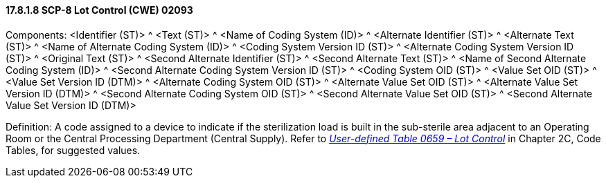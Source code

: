 ==== 17.8.1.8 SCP-8 Lot Control (CWE) 02093

Components: <Identifier (ST)> ^ <Text (ST)> ^ <Name of Coding System (ID)> ^ <Alternate Identifier (ST)> ^ <Alternate Text (ST)> ^ <Name of Alternate Coding System (ID)> ^ <Coding System Version ID (ST)> ^ <Alternate Coding System Version ID (ST)> ^ <Original Text (ST)> ^ <Second Alternate Identifier (ST)> ^ <Second Alternate Text (ST)> ^ <Name of Second Alternate Coding System (ID)> ^ <Second Alternate Coding System Version ID (ST)> ^ <Coding System OID (ST)> ^ <Value Set OID (ST)> ^ <Value Set Version ID (DTM)> ^ <Alternate Coding System OID (ST)> ^ <Alternate Value Set OID (ST)> ^ <Alternate Value Set Version ID (DTM)> ^ <Second Alternate Coding System OID (ST)> ^ <Second Alternate Value Set OID (ST)> ^ <Second Alternate Value Set Version ID (DTM)>

Definition: A code assigned to a device to indicate if the sterilization load is built in the sub-sterile area adjacent to an Operating Room or the Central Processing Department (Central Supply). Refer to file:///E:\V2\v2.9%20final%20Nov%20from%20Frank\V29_CH02C_Tables.docx#HL70659[_User-defined Table 0659 – Lot Control_] in Chapter 2C, Code Tables, for suggested values.

